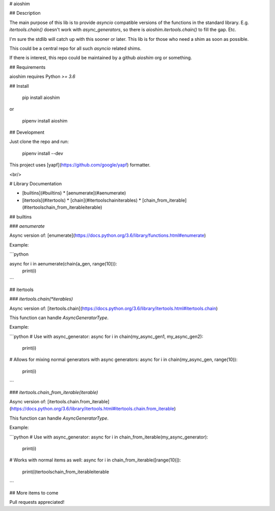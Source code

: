 
# aioshim


## Description

The main purpose of this lib is to provide *asyncio* compatible versions of the functions in the standard library. E.g. `itertools.chain()` doesn't work with `async_generators`, so there is `aioshim.itertools.chain()` to fill the gap. Etc.

I'm sure the stdlib will catch up with this sooner or later. This lib is for those who need a shim as soon as possible. 

This could be a central repo for all such *asyncio* related shims.

If there is interest, this repo could be maintained by a github *aioshim* org or something.


## Requirements

aioshim requires Python `>= 3.6`


## Install

    pip install aioshim

or

    pipenv install aioshim


## Development

Just clone the repo and run:

    pipenv install --dev

This project uses [yapf](https://github.com/google/yapf) formatter.


<br/>

# Library Documentation

* [builtins](#builtins)
  * [aenumerate](#aenumerate)
* [itertools](#itertools)
  * [chain](#itertoolschainiterables)
  * [chain_from_iterable](#itertoolschain_from_iterableiterable)

## builtins

### `aenumerate`

Async version of: [enumerate](https://docs.python.org/3.6/library/functions.html#enumerate)

Example:

```python

async for i in aenumerate(chain(a_gen, range(10))):
    print(i)

```

## itertools


### `itertools.chain(*iterables)`

Async version of: [itertools.chain](https://docs.python.org/3.6/library/itertools.html#itertools.chain)

This function can handle `AsyncGeneratorType`.

Example:

```python
# Use with async_generator:
async for i in chain(my_async_gen1, my_async_gen2):
    print(i)

# Allows for mixing normal generators with async generators:
async for i in chain(my_async_gen, range(10)):
    print(i)
```


### `itertools.chain_from_iterable(iterable)`

Async version of: [itertools.chain.from_iterable](https://docs.python.org/3.6/library/itertools.html#itertools.chain.from_iterable)

This function can handle `AsyncGeneratorType`.

Example:

```python
# Use with async_generator:
async for i in chain_from_iterable(my_async_generator):
    print(i)

# Works with normal items as well:
async for i in chain_from_iterable([range(10)]):
    print(i)tertoolschain_from_iterableiterable
```


## More items to come

Pull requests appreciated!





